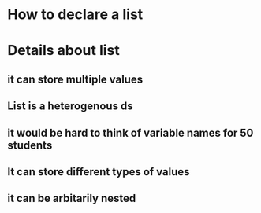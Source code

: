 * How to declare a list
* Details about list
** it can store multiple values
** List is a heterogenous ds
** it would be hard to think of variable names for 50 students
** It can store different types of values
** it can be arbitarily nested
